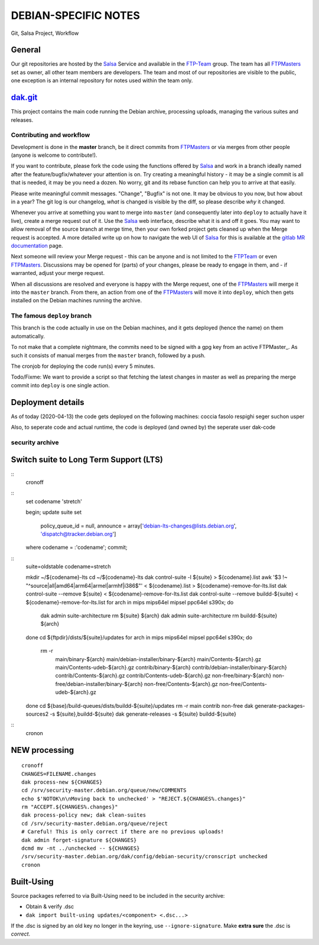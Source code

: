 DEBIAN-SPECIFIC NOTES
=====================

Git, Salsa Project, Workflow

General
-------
Our git repositories are hosted by the Salsa_ Service and available in
the FTP-Team_ group. The team has all FTPMasters_ set as owner, all
other team members are developers. The team and most of our repositories
are visible to the public, one exception is an internal repository for
notes used within the team only.


dak.git_
--------

This project contains the main code running the Debian archive,
processing uploads, managing the various suites and releases.

Contributing and workflow
~~~~~~~~~~~~~~~~~~~~~~~~~

Development is done in the **master** branch, be it direct commits
from FTPMasters_ or via merges from other people (anyone is welcome to
contribute!).

If you want to contribute, please fork the code using the functions
offered by Salsa_ and work in a branch ideally named after the
feature/bugfix/whatever your attention is on. Try creating a
meaningful history - it may be a single commit is all that is needed,
it may be you need a dozen. No worry, git and its rebase function can
help you to arrive at that easily.

Please write meaningful commit messages. "Change", "Bugfix" is not
one. It may be obvious to you now, but how about in a year? The git
log is our changelog, *what* is changed is visible by the diff, so
please describe *why* it changed.

Whenever you arrive at something you want to merge into ``master`` (and
consequently later into ``deploy`` to actually have it live), create a
merge request out of it. Use the Salsa_ web interface, describe what
it is and off it goes. You may want to allow removal of the source
branch at merge time, then your own forked project gets cleaned up
when the |MR| is accepted. A more detailed write up on how to navigate
the web UI of Salsa_ for this is available at the `gitlab MR
documentation`_ page.

Next someone will review your |MR| - this can be anyone and is not
limited to the FTPTeam_ or even FTPMasters_. Discussions may be opened
for (parts) of your changes, please be ready to engage in them, and -
if warranted, adjust your merge request.

When all discussions are resolved and everyone is happy with the |MR|,
one of the FTPMasters_ will merge it into the ``master`` branch.
From there, an action from one of the FTPMasters_ will move it into
``deploy``, which then gets installed on the Debian machines running
the archive.

The famous ``deploy`` branch
~~~~~~~~~~~~~~~~~~~~~~~~~~~~

This branch is the code actually in use on the Debian machines, and it
gets deployed (hence the name) on them automatically.

To not make that a complete nightmare, the commits need to be signed
with a gpg key from an active FTPMaster_. As such it consists of
manual merges from the ``master`` branch, followed by a push.

The cronjob for deploying the code run(s) every 5 minutes.

Todo/Fixme: We want to provide a script so that fetching the latest
changes in master as well as preparing the merge commit into
``deploy`` is one single action.

Deployment details
-------------------
As of today (2020-04-13) the code gets deployed on the following
machines: coccia fasolo respighi seger suchon usper

Also, to seperate code and actual runtime, the code is deployed (and
owned by) the seperate user dak-code

security archive
~~~~~~~~~~~~~~~~

Switch suite to Long Term Support (LTS)
---------------------------------------

::
    cronoff

::
    \set codename 'stretch'

    begin;
    update suite set
      policy_queue_id = null,
      announce = array['debian-lts-changes@lists.debian.org', 'dispatch@tracker.debian.org']
    where codename = :'codename';
    commit;

::
    suite=oldstable
    codename=stretch

    mkdir ~/${codename}-lts
    cd ~/${codename}-lts
    dak control-suite -l ${suite} > ${codename}.list
    awk '$3 !~ "^source|all|amd64|arm64|armel|armhf|i386$"' < ${codename}.list > ${codename}-remove-for-lts.list
    dak control-suite --remove ${suite} < ${codename}-remove-for-lts.list
    dak control-suite --remove buildd-${suite} < ${codename}-remove-for-lts.list
    for arch in mips mips64el mipsel ppc64el s390x; do
      dak admin suite-architecture rm ${suite} ${arch}
      dak admin suite-architecture rm buildd-${suite} ${arch}
    done
    cd ${ftpdir}/dists/${suite}/updates
    for arch in mips mips64el mipsel ppc64el s390x; do
      rm -r \
        main/binary-${arch} main/debian-installer/binary-${arch} \
        main/Contents-${arch}.gz main/Contents-udeb-${arch}.gz \
        contrib/binary-${arch} contrib/debian-installer/binary-${arch} \
        contrib/Contents-${arch}.gz contrib/Contents-udeb-${arch}.gz \
        non-free/binary-${arch} non-free/debian-installer/binary-${arch} \
        non-free/Contents-${arch}.gz non-free/Contents-udeb-${arch}.gz
    done
    cd ${base}/build-queues/dists/buildd-${suite}/updates
    rm -r main contrib non-free
    dak generate-packages-sources2 -s ${suite},buildd-${suite}
    dak generate-releases -s ${suite} buildd-${suite}

::
    cronon

NEW processing
--------------

::

    cronoff
    CHANGES=FILENAME.changes
    dak process-new ${CHANGES}
    cd /srv/security-master.debian.org/queue/new/COMMENTS
    echo $'NOTOK\n\nMoving back to unchecked' > "REJECT.${CHANGES%.changes}"
    rm "ACCEPT.${CHANGES%.changes}"
    dak process-policy new; dak clean-suites
    cd /srv/security-master.debian.org/queue/reject
    # Careful! This is only correct if there are no previous uploads!
    dak admin forget-signature ${CHANGES}
    dcmd mv -nt ../unchecked -- ${CHANGES}
    /srv/security-master.debian.org/dak/config/debian-security/cronscript unchecked
    cronon

Built-Using
-----------

Source packages referred to via Built-Using need to be included in the
security archive:

- Obtain & verify .dsc
- ``dak import built-using updates/<component> <.dsc...>``

If the .dsc is signed by an old key no longer in the keyring, use
``--ignore-signature``. Make **extra sure** the .dsc is *correct*.



.. _Salsa: http://salsa.debian.org/
.. _FTP-Team: https://salsa.debian.org/ftp-team/
.. _FTPMasters: https://www.debian.org/intro/organization#ftpmasters
.. _FTPTeam: https://www.debian.org/intro/organization#ftpmaster
.. _dak.git: https://salsa.debian.org/ftp-team/dak
.. _gitlabsmrdocs: https://docs.gitlab.com/ce/gitlab-basics/add-merge-request.html
.. _gitlab MR documentation: https://docs.gitlab.com/ce/gitlab-basics/add-merge-request.html
.. |MR| replace:: Merge request
